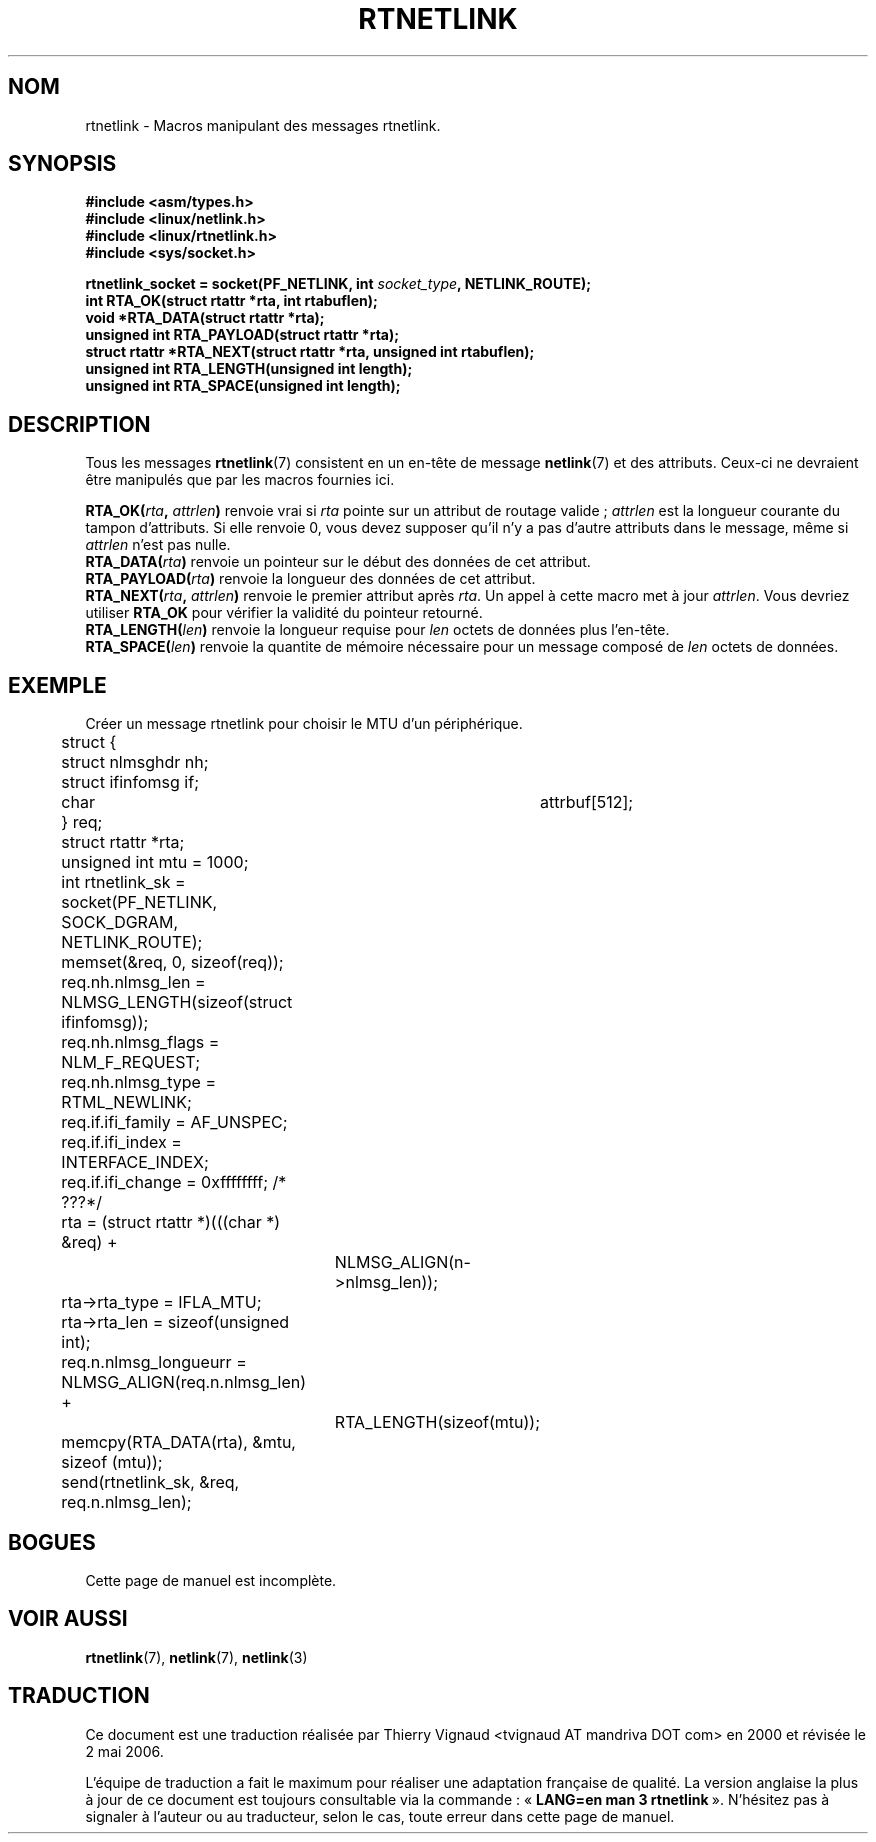 .\" This man page is Copyright (C) 1999 Andi Kleen <ak@muc.de>.
.\" Permission is granted to distribute possibly modified copies
.\" of this page provided the header is included verbatim,
.\" and in case of nontrivial modification author and date
.\" of the modification is added to the header.
.\" $Id: rtnetlink.3,v 1.2 1999/05/18 10:35:10 freitag Exp $
.\"
.\" Màj 21/07/2003 LDP-1.56
.\" Màj 01/05/2006 LDP-1.67.1
.\"
.TH RTNETLINK 3 "18 mai 1999" LDP "Manuel du programmeur Linux"
.SH NOM
rtnetlink \- Macros manipulant des messages rtnetlink.
.SH SYNOPSIS
.B #include <asm/types.h>
.br
.B #include <linux/netlink.h>
.br
.B #include <linux/rtnetlink.h>
.br
.B #include <sys/socket.h>

.BI "rtnetlink_socket = socket(PF_NETLINK, int " socket_type ", NETLINK_ROUTE);"
.br
.B int RTA_OK(struct rtattr *rta, int rtabuflen);
.br
.B void *RTA_DATA(struct rtattr *rta);
.br
.B unsigned int RTA_PAYLOAD(struct rtattr *rta);
.br
.B struct rtattr *RTA_NEXT(struct rtattr *rta, unsigned int rtabuflen);
.br
.B unsigned int RTA_LENGTH(unsigned int length);
.br
.B unsigned int RTA_SPACE(unsigned int length);
.br
.SH DESCRIPTION
Tous les messages
.BR rtnetlink (7)
consistent en un en-tête de message
.BR netlink (7)
et des attributs. Ceux-ci ne devraient être manipulés que par les macros
fournies ici.

.PP
.BI RTA_OK( rta ", " attrlen )
renvoie vrai si
.I rta
pointe sur un attribut de routage valide\ ;
.I attrlen
est la longueur courante du tampon d'attributs. Si elle renvoie 0, vous
devez supposer qu'il n'y a pas d'autre attributs dans le message, même si
.I attrlen
n'est pas nulle.
.br
.BI RTA_DATA( rta )
renvoie un pointeur sur le début des données de cet attribut.
.br
.BI RTA_PAYLOAD( rta )
renvoie la longueur des données de cet attribut.
.br
.BI RTA_NEXT( rta ", " attrlen )
renvoie le premier attribut après
.IR rta .
Un appel à cette macro met à jour
.IR attrlen .
Vous devriez utiliser
.B RTA_OK
pour vérifier la validité du pointeur retourné.
.br
.BI RTA_LENGTH( len )
renvoie la longueur requise pour
.I len
octets de données plus l'en-tête.
.br
.BI RTA_SPACE( len )
renvoie la quantite de mémoire nécessaire pour un message composé de
.I len
octets de données.

.SH EXEMPLE
.\" XXX would be better to use libnetlink here

Créer un message rtnetlink pour choisir le MTU d'un périphérique.
.nf
	struct {
	       struct nlmsghdr nh;
	       struct ifinfomsg   if;
	       char	       attrbuf[512];
	} req;
	struct rtattr *rta;
	unsigned int mtu = 1000;
	int rtnetlink_sk = socket(PF_NETLINK, SOCK_DGRAM, NETLINK_ROUTE);

	memset(&req, 0, sizeof(req));
	req.nh.nlmsg_len = NLMSG_LENGTH(sizeof(struct ifinfomsg));
	req.nh.nlmsg_flags = NLM_F_REQUEST;
	req.nh.nlmsg_type = RTML_NEWLINK;
	req.if.ifi_family = AF_UNSPEC;
	req.if.ifi_index = INTERFACE_INDEX;
	req.if.ifi_change = 0xffffffff; /* ???*/
	rta = (struct rtattr *)(((char *) &req) +
			NLMSG_ALIGN(n->nlmsg_len));
	rta->rta_type = IFLA_MTU;
	rta->rta_len = sizeof(unsigned int);
	req.n.nlmsg_longueurr = NLMSG_ALIGN(req.n.nlmsg_len) +
			RTA_LENGTH(sizeof(mtu));
	memcpy(RTA_DATA(rta), &mtu, sizeof (mtu));
	send(rtnetlink_sk, &req, req.n.nlmsg_len);
.fi
.SH BOGUES
Cette page de manuel est incomplète.
.SH VOIR AUSSI
.BR rtnetlink (7),
.BR netlink (7),
.BR netlink (3)
.SH TRADUCTION
.PP
Ce document est une traduction réalisée par Thierry Vignaud
<tvignaud AT mandriva DOT com> en 2000
et révisée le 2\ mai\ 2006.
.PP
L'équipe de traduction a fait le maximum pour réaliser une adaptation
française de qualité. La version anglaise la plus à jour de ce document est
toujours consultable via la commande\ : «\ \fBLANG=en\ man\ 3\ rtnetlink\fR\ ».
N'hésitez pas à signaler à l'auteur ou au traducteur, selon le cas, toute
erreur dans cette page de manuel.
